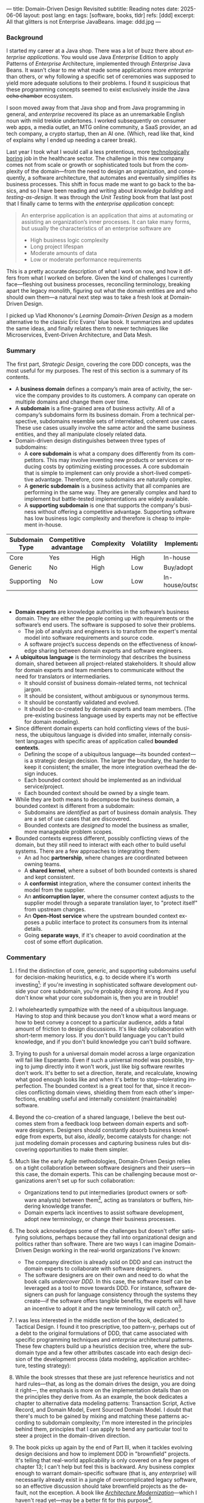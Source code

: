---
title: Domain-Driven Design Revisited
subtitle: Reading notes
date: 2025-06-06
layout: post
lang: en
tags: [software, books, tldr]
refs: [ddd]
excerpt: All that glitters is not Enterprise JavaBeans.
image: ddd.jpg
---
#+OPTIONS: toc:nil num:nil
#+LANGUAGE: en

#+BEGIN_EXPORT html
<div class="text-center">
 <a href="https://vladikk.com/page/books/#learning-domain-driven-design-o-reilly-2021"> <img src="{{site.config.static_root}}/img/ddd.jpg" width="320"></a>
</div>
#+END_EXPORT

*** Background

I started my career at a Java shop. There was a lot of buzz there about /enterprise applications/. You would use Java /Enterprise/ Edition to apply Patterns of /Enterprise/ Architecture, implemented through /Enterprise/ Java Beans. It wasn't clear to me what made some applications more /enterprise/ than others, or why following a specific set of ceremonies was supposed to yield more adequate solutions to their problems.
I found it suspicious that these programming concepts seemed to exist exclusively inside the Java +echo chamber+ ecosystem.

I soon moved away from that Java shop and from Java programming in general, and /enterprise/ recovered its place as an unremarkable English noun with mild trekkie undertones. I worked subsequently on consumer web apps, a media outlet, an MTG online community, a SaaS provider, an ad tech company, a crypto startup, then an AI one. (Which, read like that, kind of explains why I ended up needing a career break).

Last year I took what I would call a less pretentious, more [[https://boringtechnology.club/][technologically boring]] job in the healthcare sector. The challenge in this new company comes not from scale or growth or sophisticated tools but from the complexity of the domain---from the need to design an organization, and consequently, a software architecture, that automates and eventually simplifies its business processes. This shift in focus made me want to go back to the basics, and so I have been reading and writing about [[software-design-is-knowledge-building][knowledge building]] and [[unit-testing-principles/][testing-as-design]]. It was through the /Unit Testing/ book from that last post that I finally came to terms with the /enterprise application/ concept:

#+begin_quote
An enterprise application is an application that aims at automating or assisting an organization’s inner processes. It can take many forms, but usually the characteristics of an enterprise software are
-  High business logic complexity
-  Long project lifespan
-  Moderate amounts of data
-  Low or moderate performance requirements
#+end_quote

This is a pretty accurate description of what I work on now, and how it differs from what I worked on before.
Given the kind of challenges I currently face---fleshing out business processes, reconciling terminology, breaking apart the legacy monolith, figuring out what the domain entities are and who should own them---a natural next step was to take a fresh look at Domain-Driven Design.

I picked up Vlad Khononov's /Learning Domain-Driven Design/ as a modern alternative to the classic Eric Evans' blue book. It summarizes and updates the same ideas, and finally relates them to newer techniques like Microservices, Event-Driven Architecture, and Data Mesh.

*** Summary

The first part, /Strategic Design/, covering the core DDD concepts, was the most useful for my purposes. The rest of this section is a summary of its contents.

- A *business domain* defines a company’s main area of activity, the service the company provides to its customers. A company can operate on multiple domains and change them over time.
- A *subdomain* is a fine-grained area of business activity. All of a company’s subdomains form its business domain. From a technical perspective, subdomains resemble sets of interrelated, coherent use cases. These use cases usually involve the same actor and the same business entities, and they all manipulate closely related data.
- Domain-driven design distinguishes between three types of subdomains:
  - A *core subdomain* is what a company does differently from its competitors. This may involve inventing new products or services or reducing costs by optimizing existing processes. A core subdomain that is simple to implement can only provide a short-lived competitive advantage. Therefore, core subdomains are naturally complex.
  - A *generic subdomain* is a business activity that all companies are performing in the same way. They are generally complex and hard to implement but battle-tested implementations are widely available.
  - A *supporting subdomain* is one that supports the company's business without offering a competitive advantage. Supporting software has low business logic complexity and therefore is cheap to implement in-house.

| Subdomain Type | Competitive advantage | Complexity | Volatility | Implementation     | Problem     |
|----------------+-----------------------+------------+------------+--------------------+-------------|
| Core           | Yes                   | High       | High       | In-house           | Interesting |
| Generic        | No                    | High       | Low        | Buy/adopt          | Solved      |
| Supporting     | No                    | Low        | Low        | In-house/outsource | Obvious     |

#+begin_export html
<br/>
#+end_export

- *Domain experts* are knowledge authorities in the software’s business domain. They are either the people coming up with requirements or the software’s end users. The software is supposed to solve their problems.
  - The job of analysts and engineers is to transform the expert's mental model into software requirements and source code.
  - A software project’s success depends on the effectiveness of knowledge sharing between domain experts and software engineers.
- A *ubiquitous language* is the terminology that describes the business domain, shared between all project-related stakeholders. It should allow for domain experts and team members to communicate without the need for translators or intermediaries.
  - It should consist of business domain-related terms, not technical jargon.
  - It should be consistent, without ambiguous or synonymous terms.
  - It should be constantly validated and evolved.
  - It should be co-created by domain experts and team members. (The pre-existing business language used by experts may not be effective for domain modeling).
- Since different domain experts can hold conflicting views of the business, the ubiquitous language is divided into smaller, internally consistent languages with specific areas of application called *bounded contexts*.
  - Defining the scope of a ubiquitous language---its bounded context---is a strategic design decision. The larger the boundary, the harder to keep it consistent; the smaller, the more integration overhead the design induces.
  - Each bounded context should be implemented as an individual service/project.
  - Each bounded context should be owned by a single team.
- While they are both means to decompose the business domain, a bounded context is different from a subdomain:
  - Subdomains are /identified/ as part of business domain analysis. They are a set of use cases that are discovered.
  - Bounded contexts are /designed/ to model the business as smaller, more manageable problem scopes.
- Bounded contexts express different, possibly conflicting views of the domain, but they still need to interact with each other to build useful systems. There are a few approaches to integrating them:
  - An ad hoc *partnership*, where changes are coordinated between owning teams.
  - A *shared kernel*, where a subset of both bounded contexts is shared and kept consistent.
  - A *conformist* integration, where the consumer context inherits the model from the supplier.
  - An *anticorruption layer*, where the consumer context adjusts to the supplier model through a separate translation layer, to "protect itself" from upstream changes.
  - An *Open-Host service* where the upstream bounded context exposes a public interface to protect its consumers from its internal details.
  - Going *separate ways*, if it's cheaper to avoid coordination at the cost of some effort duplication.

*** Commentary

1. I find the distinction of core, generic, and supporting subdomains useful for decision-making heuristics, e.g. to decide where it's worth investing[fn:2]: if you're investing in sophisticated software development outside your core subdomain, you're probably doing it wrong. And if you don't know what your core subdomain is, then you are in trouble!

2. I wholeheartedly sympathize with the need of a ubiquitous language. Having to stop and think because you don't know what a word means or how to best convey a concept to a particular audience, adds a fatal amount of friction to design discussions. It's like daily collaboration with short-term memory loss.
   If you don't build language you can't build knowledge, and if you don't build knowledge you can't build software.

3. Trying to push for a universal domain model across a large organization will fail like Esperanto. Even if such a universal model was possible, trying to jump directly into it won't work, just like big software rewrites don't work. It's better to set a direction, iterate, and recalculate, knowing what good enough looks like and when it's better to stop---tolerating imperfection. The bounded context is a great tool for that, since it reconciles conflicting domain views, shielding them from each other's imperfections, enabling useful and internally consistent (maintainable) software.

4. Beyond the co-creation of a shared language, I believe the best outcomes stem from a feedback loop between domain experts and software designers. Designers should constantly absorb business knowledge from experts, but also, [[a-note-on-essential-complexity][ideally]], become catalysts for change: not just modeling domain processes and capturing business rules but discovering opportunities to make them simpler.

5. Much like the early Agile methodologies, Domain-Driven Design relies on a tight collaboration between software designers and their users---in this case, the domain experts. This can be challenging because most organizations aren't set up for such collaboration:
   - Organizations tend to put intermediaries (product owners or software analysts) between them[fn:3], acting as translators or buffers, hindering knowledge transfer.
   - Domain experts lack incentives to assist software development, adopt new terminology, or change their business processes.
7.  The book acknowledges some of the challenges but doesn't offer satisfying solutions, perhaps because they fall into organizational design and politics rather than software. There are two ways I can imagine Domain-Driven Design working in the real-world organizations I've known:
   - The company direction is already sold on DDD and can instruct the domain experts to collaborate with software designers.
   - The software designers are on their own and need to do what the book calls /undercover DDD/. In this case, the software itself can be leveraged as a tool to move towards DDD. For instance, software designers can push for language consistency through the systems they create---if the software offers tangible benefits, the experts will have an incentive to adopt it and the new terminology will catch on[fn:1].

1. I was less interested in the middle section of the book, dedicated to Tactical Design. I found it too prescriptive, too pattern-y, perhaps out of a debt to the original formulations of DDD, that came associated with specific programming techniques and /enterprise/ architectural patterns. These few chapters build up a heuristics decision tree, where the subdomain type and a few other attributes cascade into each design decision of the development process (data modeling, application architecture, testing strategy):
  #+BEGIN_EXPORT html
<div class="text-center">
 <img src="{{site.config.static_root}}/img/heuristics.png">
</div>
#+END_EXPORT

2. While the book stresses that these are just reference heuristics and not hard rules---that, as long as the domain drives the design, you are doing it right---, the emphasis is more on the implementation details than on the principles they derive from. As an example, the book dedicates a chapter to alternative data modeling patterns: Transaction Script, Active Record, and Domain Model, Event Sourced Domain Model. I doubt that there's much to be gained by mixing and matching these patterns according to subdomain complexity; I'm more interested in the principles behind them, principles that I can apply to bend any particular tool to steer a project in the domain-driven direction.

3. The book picks up again by the end of Part III, when it tackles evolving design decisions and how to implement DDD in "brownfield" projects. It's telling that real-world applicability is only covered on a few pages of chapter 13; I can't help but feel this is backward. Any business complex enough to warrant domain-specific software (that is, any /enterprise/) will necessarily already exist in a jungle of overcomplicated legacy software, so an effective discussion should take brownfield projects as the default, not the exception. A book like [[https://www.manning.com/books/architecture-modernization][/Architecture Modernization/]]---which I haven't read yet---may be a better fit for this purpose[fn:4].

4. I unexpectedly found a lot of value in the last few chapters, where the DDD approach is integrated with other methodologies. The chapter on microservices, in particular, is one of the best treatments I've seen of the subject[fn:5], placing it not only in the context of DDD but also of modular design, as explained by John Ousterhout, and of the work by a Glenford J. Myers, to whom we owe this gem:

  #+begin_quote
There is much more to the subject of complexity than simply attempting to minimize the local complexity of each part of a program. A much more important type of complexity is global complexity: the complexity of the overall structure of a program or system (i.e., the degree of association or interdependence among the major pieces of a program).
#+end_quote

5. /Learning Domain-Driven Design/ worked well as a refresher of the core concepts and to familiarize myself with a few techniques that I only knew by name. While I didn't get quite as much as I was expecting from the book in terms of applicability to my day-to-day job, the last few chapters convinced me that the author is onto something. I found out that he recently published a more principled [[https://coupling.dev/][book on software design]], so I'll definitely be checking that one out.

*** Notes
[fn:5] An earlier version of this discussion can be found in [[https://www.doit.com/untangling-microservices-or-balancing-complexity-in-distributed-systems/][this blog post]], although I preferred the book chapter.
[fn:4] With the caveat that this book looks much more organizational designer than individual contributor-oriented.
[fn:1] This, of course, runs the risk of designers getting the terminology wrong by their lack of business knowledge.
[fn:2] This is similar to the [[https://mcfunley.com/choose-boring-technology][innovation tokens]] concept.
[fn:3] Understandably: more often than not, engineers are unwilling or unprepared to talk in non technical terms; more often than not, business people lack the patience and the time to deal with engineers.
